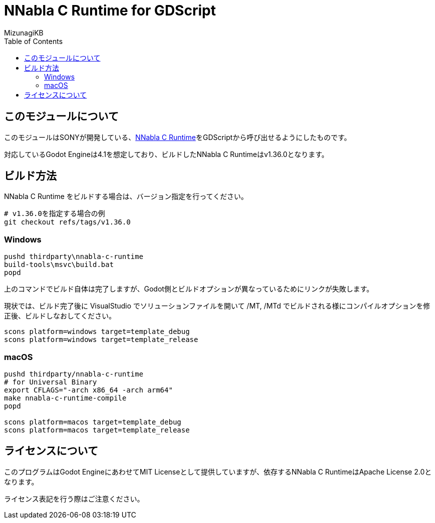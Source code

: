 = NNabla C Runtime for GDScript
:lang: ja
:doctype: book
:author: MizunagiKB
:toc: left
:toclevels: 3
:icons: font
:experimental:
:stem:


== このモジュールについて

このモジュールはSONYが開発している、link:https://github.com/sony/nnabla-c-runtime[NNabla C Runtime]をGDScriptから呼び出せるようにしたものです。

対応しているGodot Engineは4.1を想定しており、ビルドしたNNabla C Runtimeはv1.36.0となります。


== ビルド方法

NNabla C Runtime をビルドする場合は、バージョン指定を行ってください。

[source,zsh]
--
# v1.36.0を指定する場合の例
git checkout refs/tags/v1.36.0
--


=== Windows

[source]
--
pushd thirdparty\nnabla-c-runtime
build-tools\msvc\build.bat
popd
--

上のコマンドでビルド自体は完了しますが、Godot側とビルドオプションが異なっているためにリンクが失敗します。

現状では、ビルド完了後に VisualStudio でソリューションファイルを開いて /MT, /MTd でビルドされる様にコンパイルオプションを修正後、ビルドしなおしてください。

[source]
--
scons platform=windows target=template_debug
scons platform=windows target=template_release
--


=== macOS

[source,zsh]
--
pushd thirdparty/nnabla-c-runtime
# for Universal Binary
export CFLAGS="-arch x86_64 -arch arm64"
make nnabla-c-runtime-compile
popd

scons platform=macos target=template_debug
scons platform=macos target=template_release
--


== ライセンスについて

このプログラムはGodot EngineにあわせてMIT Licenseとして提供していますが、依存するNNabla C RuntimeはApache License 2.0となります。

ライセンス表記を行う際はご注意ください。
